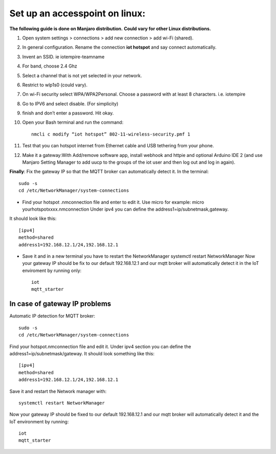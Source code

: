 ********************************
Set up an accesspoint on linux:
********************************

**The following guide is done on Manjaro distribution.**
**Could vary for other Linux distributions.**

#. Open system settings > connections > add new connection > add wi-Fi (shared).
#. In general configuration. Rename the connection **iot hotspot** and say connect automatically.
#. Invent an SSID. ie iotempire-teamname
#. For band, choose 2.4 Ghz
#. Select a channel that is not yet selected in your network.
#. Restrict to wlp1s0 (could vary).
#. On wi-Fi security select WPA/WPA2Personal. Choose a password with at least 8        characters. i.e. iotempire
#. Go to IPV6 and select disable. (For simplicity)
#. finish and don’t enter a password. Hit okay.
#. Open your Bash terminal and run the command::

	nmcli c modify “iot hotspot” 802-11-wireless-security.pmf 1

#. Test that you can hotspot internet from Ethernet cable and USB tethering from your  phone.
#. Make it a gateway:With Add/remove software app, install webhook and httpie and optional Arduino IDE 2 (and use Manjaro Setting Manager to add uucp to the groups of the iot user and then log out and log in again).

**Finally**:
Fix the gateway IP so that the MQTT broker can automatically detect it. In the      terminal::

    sudo -s
    cd /etc/NetworkManager/system-connections

* Find your hotspot .nmconnection file and enter to edit it. Use micro for example: micro yourhotspotxxxx.nmconnection Under ipv4 you can define the address1=ip/subnetmask,gateway.

It should look like this::

	[ipv4]
	method=shared
	address1=192.168.12.1/24,192.168.12.1

* Save it and in a new terminal you have to restart the NetworkManager systemctl restart NetworkManager Now your gateway IP should be fix to our default 192.168.12.1 and our mqtt broker will automatically detect it in the IoT enviroment by running only::

	iot
	mqtt_starter


In case of gateway IP problems
===============================

Automatic IP detection for MQTT broker::

    sudo -s
    cd /etc/NetworkManager/system-connections

Find your hotspot.nmconnection file and edit it. Under ipv4 section you can define the address1=ip/subnetmask/gateway. It should look something like this::

	[ipv4]
    	method=shared
    	address1=192.168.12.1/24,192.168.12.1

Save it and restart the Network manager with::

    systemctl restart NetworkManager

Now your gateway IP should be fixed to our default 192.168.12.1 and our mqtt broker will automatically detect it and the IoT environment by running::

    iot
    mqtt_starter

